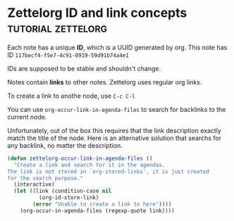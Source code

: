 * Zettelorg ID and link concepts                      :tutorial:zettelorg:
:PROPERTIES:
:ID:       117becf4-f5e7-4c91-8919-59d91b74a4e1
:END:

Each note has a unique *ID*, which is a UUID generated by org.
This note has ID =117becf4-f5e7-4c91-8919-59d91b74a4e1=

IDs are supposed to be stable and shouldn't change.

Notes contain *links* to other notes. Zettelorg uses regular org links.

To create a link to anothe node, use =C-c C-l=

You can use =org-occur-link-in-agenda-files= to search for backlinks to the current node.

Unfortunately, out of the box this requires that the link description exactly match the title of the node. Here is an alternative solution that searchs for any backlink, no matter the description.

#+begin_src emacs-lisp :results silent
(defun zettelorg-occur-link-in-agenda-files ()
  "Create a link and search for it in the agendas.
The link is not stored in `org-stored-links', it is just created
for the search purpose."
  (interactive)
  (let ((link (condition-case nil
		  (org-id-store-link)
		(error "Unable to create a link to here"))))
    (org-occur-in-agenda-files (regexp-quote link))))
#+end_src
